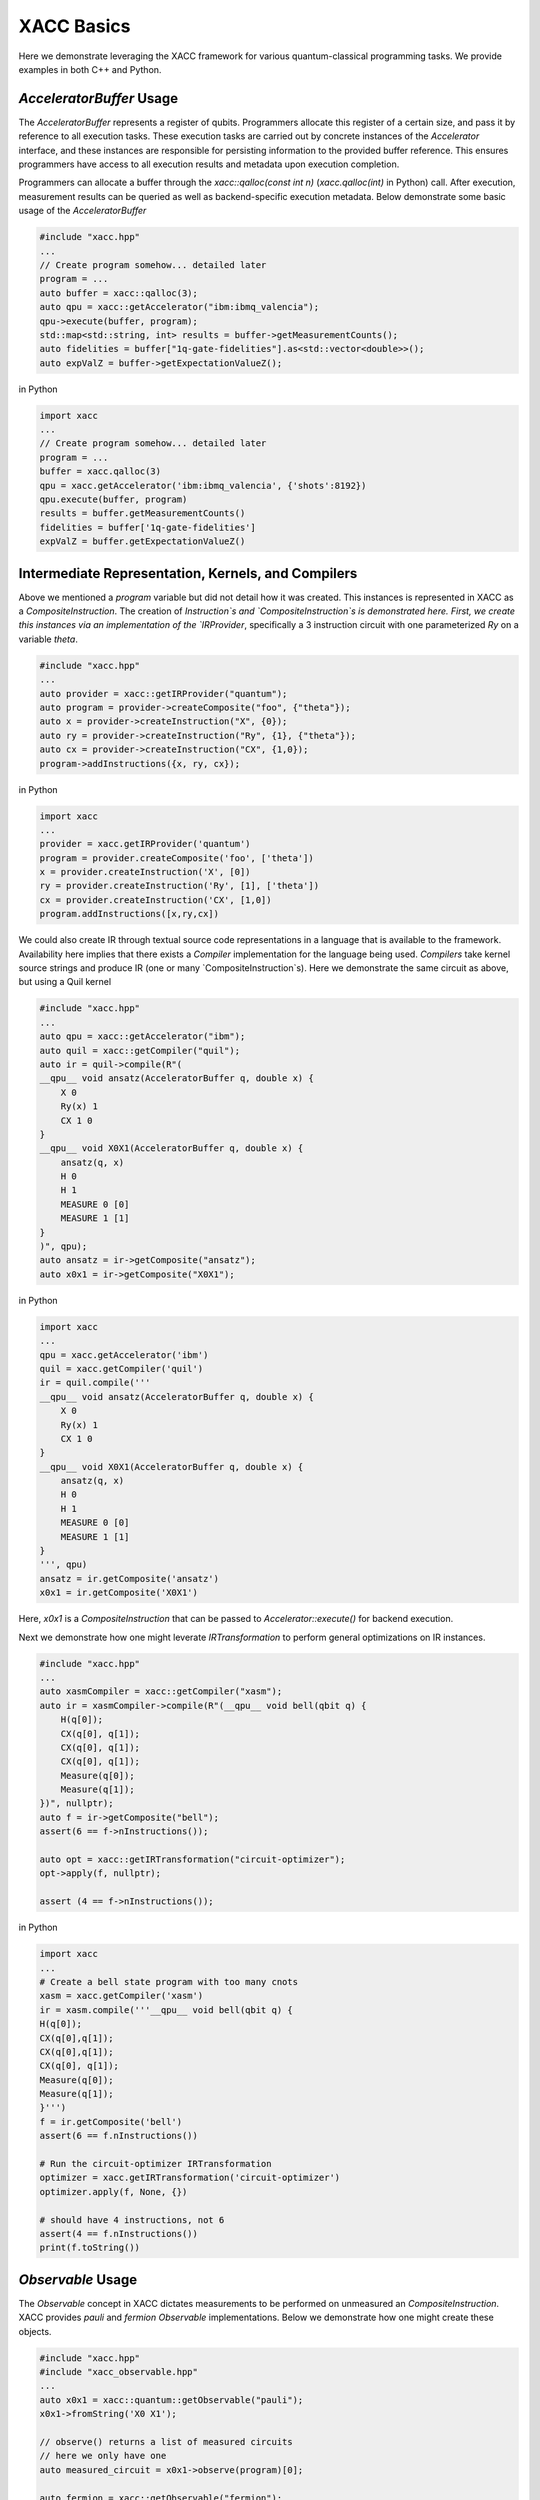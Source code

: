 XACC Basics
===========

Here we demonstrate leveraging the XACC framework for various
quantum-classical programming tasks. We provide examples in both
C++ and Python.

`AcceleratorBuffer` Usage
-------------------------
The `AcceleratorBuffer` represents a register of qubits. Programmers allocate
this register of a certain size, and pass it by reference to all execution tasks.
These execution tasks are carried out by concrete instances of the `Accelerator`
interface, and these instances are responsible for persisting information to the
provided buffer reference. This ensures programmers have access to all execution results
and metadata upon execution completion.

Programmers can allocate a buffer through the `xacc::qalloc(const int n)` (`xacc.qalloc(int)` in Python) call.
After execution, measurement results can be queried as well as backend-specific
execution metadata. Below demonstrate some basic usage of the `AcceleratorBuffer`

.. code::

   #include "xacc.hpp"
   ...
   // Create program somehow... detailed later
   program = ...
   auto buffer = xacc::qalloc(3);
   auto qpu = xacc::getAccelerator("ibm:ibmq_valencia");
   qpu->execute(buffer, program);
   std::map<std::string, int> results = buffer->getMeasurementCounts();
   auto fidelities = buffer["1q-gate-fidelities"].as<std::vector<double>>();
   auto expValZ = buffer->getExpectationValueZ();

in Python

.. code::

   import xacc
   ...
   // Create program somehow... detailed later
   program = ...
   buffer = xacc.qalloc(3)
   qpu = xacc.getAccelerator('ibm:ibmq_valencia', {'shots':8192})
   qpu.execute(buffer, program)
   results = buffer.getMeasurementCounts()
   fidelities = buffer['1q-gate-fidelities']
   expValZ = buffer.getExpectationValueZ()

Intermediate Representation, Kernels, and Compilers
----------------------------------------------------
Above we mentioned a `program` variable but did not detail how it was created. This instances
is represented in XACC as a `CompositeInstruction`. The creation of `Instruction`s and
`CompositeInstruction`s is demonstrated here. First, we create this instances via an
implementation of the `IRProvider`, specifically a 3 instruction circuit with one
parameterized `Ry` on a variable `theta`.

.. code::

   #include "xacc.hpp"
   ...
   auto provider = xacc::getIRProvider("quantum");
   auto program = provider->createComposite("foo", {"theta"});
   auto x = provider->createInstruction("X", {0});
   auto ry = provider->createInstruction("Ry", {1}, {"theta"});
   auto cx = provider->createInstruction("CX", {1,0});
   program->addInstructions({x, ry, cx});

in Python

.. code::

   import xacc
   ...
   provider = xacc.getIRProvider('quantum')
   program = provider.createComposite('foo', ['theta'])
   x = provider.createInstruction('X', [0])
   ry = provider.createInstruction('Ry', [1], ['theta'])
   cx = provider.createInstruction('CX', [1,0])
   program.addInstructions([x,ry,cx])

We could also create IR through textual source code representations in a language
that is available to the framework. Availability here implies that there exists
a `Compiler` implementation for the language being used. `Compilers` take kernel
source strings and produce IR (one or many `CompositeInstruction`s). Here we demonstrate
the same circuit as above, but using a Quil kernel

.. code::

   #include "xacc.hpp"
   ...
   auto qpu = xacc::getAccelerator("ibm");
   auto quil = xacc::getCompiler("quil");
   auto ir = quil->compile(R"(
   __qpu__ void ansatz(AcceleratorBuffer q, double x) {
       X 0
       Ry(x) 1
       CX 1 0
   }
   __qpu__ void X0X1(AcceleratorBuffer q, double x) {
       ansatz(q, x)
       H 0
       H 1
       MEASURE 0 [0]
       MEASURE 1 [1]
   }
   )", qpu);
   auto ansatz = ir->getComposite("ansatz");
   auto x0x1 = ir->getComposite("X0X1");

in Python

.. code::

   import xacc
   ...
   qpu = xacc.getAccelerator('ibm')
   quil = xacc.getCompiler('quil')
   ir = quil.compile('''
   __qpu__ void ansatz(AcceleratorBuffer q, double x) {
       X 0
       Ry(x) 1
       CX 1 0
   }
   __qpu__ void X0X1(AcceleratorBuffer q, double x) {
       ansatz(q, x)
       H 0
       H 1
       MEASURE 0 [0]
       MEASURE 1 [1]
   }
   ''', qpu)
   ansatz = ir.getComposite('ansatz')
   x0x1 = ir.getComposite('X0X1')

Here, `x0x1` is a `CompositeInstruction` that can be passed to `Accelerator::execute()` for
backend execution.

Next we demonstrate how one might leverate `IRTransformation` to perform general optimizations
on IR instances.

.. code::

   #include "xacc.hpp"
   ...
   auto xasmCompiler = xacc::getCompiler("xasm");
   auto ir = xasmCompiler->compile(R"(__qpu__ void bell(qbit q) {
       H(q[0]);
       CX(q[0], q[1]);
       CX(q[0], q[1]);
       CX(q[0], q[1]);
       Measure(q[0]);
       Measure(q[1]);
   })", nullptr);
   auto f = ir->getComposite("bell");
   assert(6 == f->nInstructions());

   auto opt = xacc::getIRTransformation("circuit-optimizer");
   opt->apply(f, nullptr);

   assert (4 == f->nInstructions());

in Python

.. code::

   import xacc
   ...
   # Create a bell state program with too many cnots
   xasm = xacc.getCompiler('xasm')
   ir = xasm.compile('''__qpu__ void bell(qbit q) {
   H(q[0]);
   CX(q[0],q[1]);
   CX(q[0],q[1]);
   CX(q[0], q[1]);
   Measure(q[0]);
   Measure(q[1]);
   }''')
   f = ir.getComposite('bell')
   assert(6 == f.nInstructions())

   # Run the circuit-optimizer IRTransformation
   optimizer = xacc.getIRTransformation('circuit-optimizer')
   optimizer.apply(f, None, {})

   # should have 4 instructions, not 6
   assert(4 == f.nInstructions())
   print(f.toString())


`Observable` Usage
------------------
The `Observable` concept in XACC dictates measurements to be performed
on unmeasured an `CompositeInstruction`. XACC provides `pauli` and `fermion`
`Observable` implementations. Below we demonstrate how one might create these objects.

.. code::

   #include "xacc.hpp"
   #include "xacc_observable.hpp"
   ...
   auto x0x1 = xacc::quantum::getObservable("pauli");
   x0x1->fromString('X0 X1');

   // observe() returns a list of measured circuits
   // here we only have one
   auto measured_circuit = x0x1->observe(program)[0];

   auto fermion = xacc::getObservable("fermion");
   fermion->fromString("1^ 0");
   auto jw = xacc::getService<ObservableTransform>("jordan-wigner");
   auto spin = jw->transform(fermion);

in Python

.. code::

   import xacc
   ...
   x0x1 = xacc.getObservable('pauli', 'X0 X1')

   // observe() returns a list of measured circuits
   // here we only have one
   measured_circuit = x0x1.observe(program)[0]

   fermion = xacc.getObservable('fermion', '1^ 0')
   jw = xacc.getObservableTransform('jordan-wigner')
   spin = jw.transform(fermion)

`Accelerator` Usage
-------------------
The `Accelerator` is the primary interface to backend quantum computers and simulators for XACC.
The can be initialized with a heterogeneous map of input parameters, expose qubit connectivity information,
and implement execution capabilities given a valid `AcceleratorBuffer` and `CompositeInstruction`.
Here we demonstrate getting reference to an `Accelerator` and using it to execute a simple bell state.
Note this is a full example, that leverages the `xasm` compiler as well as requisite C++ framework
initialization and finalization.

.. code::

   #include "xacc.hpp"
   int main(int argc, char **argv) {
     xacc::Initialize(argc, argv);

     // Get reference to the Accelerator
     auto accelerator =
       xacc::getAccelerator("local-ibm", {std::make_pair("shots", 5000)});

     // Allocate some qubits
     auto buffer = xacc::qalloc(2);

     auto xasmCompiler = xacc::getCompiler("xasm");
     auto ir = xasmCompiler->compile(R"(__qpu__ void bell(qbit q) {
         H(q[0]);
         CX(q[0], q[1]);
         Measure(q[0]);
         Measure(q[1]);
     })", accelerator);

     accelerator->execute(buffer, ir->getComposites()[0]);

     buffer->print();

     xacc::Finalize();

     return 0;
   }

in Python

.. code::

   import xacc

   accelerator = xacc.getAccelerator('local-ibm', {'shots':5000})
   buffer = xacc.qalloc(2)
   xasm = xacc.getCompiler('xasm')
   ir = xasm.compile('''__qpu__ void bell(qbit q) {
   H(q[0]);
   CX(q[0],q[1]);
   Measure(q[0]);
   Measure(q[1]);
   }''', accelerator)

   accelerator.execute(buffer, ir.getComposites()[0])
   # note accelerators can execute lists of CompositeInstructions too
   # usefule for executing many circuits with one remote qpu call
   # accelerator.execute(buffer, ir.getComposites())

`Optimizer` Usage
-----------------
This abstraction is meant for the injection of general classical multi-variate function
optimization routines. XACC provides implementations leveraging NLOpt and MLPack C++ libraries.
`Optimizer`s expose an `optimize()` method that takes as input an `OptFunction`, which serves as
a thin wrapper for functor-like objects exposing a specific argument structure (must take as first
arg a `vector<double>` representing current iterate's parameters, and another one representing the mutable
gradient vector). Below is a demonstration of how one might use this utility:

.. code::

   auto optimizer =
      xacc::getOptimizer("nlopt");

   optimizer->setOptions(
      HeterogeneousMap{std::make_pair("nlopt-maxeval", 200),
                       std::make_pair("nlopt-optimizer", "l-bfgs")});
   OptFunction f(
      [](const std::vector<double> &x, std::vector<double> &grad) {
        if (!grad.empty()) {
          grad[0] = -2 * (1 - x[0]) + 400 * (std::pow(x[0], 3) - x[1] * x[0]);
          grad[1] = 200 * (x[1] - std::pow(x[0],2));
        }
        return = 100 * std::pow(x[1] - std::pow(x[0], 2), 2) + std::pow(1 - x[0], 2);
      },
      2);

   auto result = optimizer->optimize(f);
   auto opt_val = result.first;
   auto opt_params = result.second;

or in Python

.. code::

   def rosen_with_grad(x):
       g = [-2*(1-x[0]) + 400.*(x[0]**3 - x[1]*x[0]), 200 * (x[1] - x[0]**2)]
       xx = (1.-x[0])**2 + 100*(x[1]-x[0]**2)**2
       return xx, g

   optimizer = xacc.getOptimizer('mlpack',{'mlpack-optimizer':'l-bfgs'})
   opt_val, opt_params = optimizer.optimize(rosen_with_grad,2)

`xacc::qasm' Usage
------------------
To improve programming efficiency, readability, and utility of the quantum kernel string
compilation, XACC exposes a `qasm()` function. This function takes as input an enhanced quantum
kernel source string syntax and compiles it to XACC IR. This source string is *enhanced* in that
it requires that extra metadata be present in order to adequately compile the quantum code.
Specifically, the source string must contain the following key words:
* a single *.compiler NAME*, to indicate which XACC compiler implementation to use.
* one or many *.circuit NAME* calls to give the created CompositeInstruction (circuit) a name.
* one *.parameters PARAM 1, PARAM 2, .., PARAM N* for each parameterized circuit to tell the Compiler the names of the parameters.
* A *.qbit NAME* optional keyword can be provided when the source code itself makes reference to the `qbit` or `AcceleratorBuffer`

Running this command with the appropriately provided keywords will compile the source string to XACC IR and store it an
internal compilation database (standard map of CompositeInstruction names to CompositeInstructions), and users
can get reference to the individual CompositeInstructions via an exposed `getCompiled()` XACC API call. The
code below demonstrates how one would use `qasm()` and its overall utility.

.. code::

   #include "xacc.hpp"
   ...
   xacc::qasm(R"(
   .compiler xasm
   .circuit deuteron_ansatz
   .parameters x
   .qbit q
   for (int i = 0; i < 2; i++) {
     H(q[0]);
   }
   exp_i_theta(q, x, {{"pauli", "X0 Y1 - Y0 X1"}});
   )");
   auto ansatz =
     xacc::getCompiled("deuteron_ansatz");

   // Quil example, multiple kernels
   xacc::qasm(R"(.compiler quil
   .circuit ansatz
   .parameters theta, phi
   X 0
   H 2
   CNOT 2 1
   CNOT 0 1
   Rz(theta) 0
   Ry(phi) 1
   H 0
   .circuit x0x1
   ansatz(theta, phi)
   H 0
   H 1
   MEASURE 0 [0]
   MEASURE 1 [1]
   )");
   auto x0x1 = xacc::getCompiled("x0x1");

or in Python

.. code::

   import xacc
   ...
    xacc.qasm('''
   .compiler xasm
   .circuit deuteron_ansatz
   .parameters x
   .qbit q
   for (int i = 0; i < 2; i++) {
     X(q[0]);
   }
   exp_i_theta(q, x, {{"pauli", "X0 Y1 - Y0 X1"}});
   ''')
   ansatz =
    xacc.getCompiled('deuteron_ansatz')

   # Quil example, multiple kernels
   xacc.qasm('''.compiler quil
   .circuit ansatz
   .parameters theta, phi
   X 0
   H 2
   CNOT 2 1
   CNOT 0 1
   Rz(theta) 0
   Ry(phi) 1
   H 0
   .circuit x0x1
   ansatz(theta, phi)
   H 0
   H 1
   MEASURE 0 [0]
   MEASURE 1 [1]
   ''')
   x0x1 = xacc.getCompiled('x0x1')
